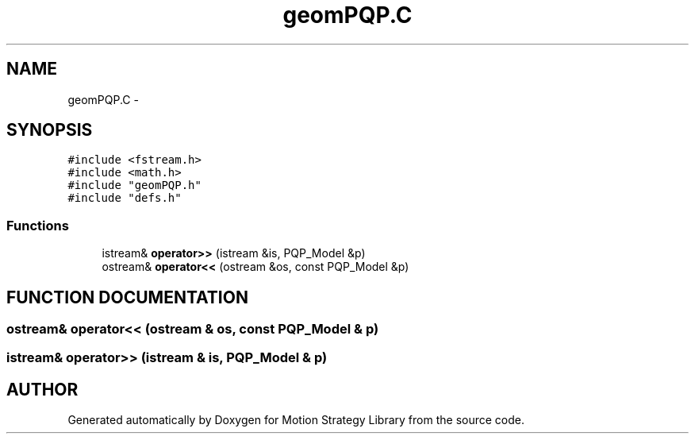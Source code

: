 .TH "geomPQP.C" 3 "8 Nov 2001" "Motion Strategy Library" \" -*- nroff -*-
.ad l
.nh
.SH NAME
geomPQP.C \- 
.SH SYNOPSIS
.br
.PP
\fC#include <fstream.h>\fR
.br
\fC#include <math.h>\fR
.br
\fC#include "geomPQP.h"\fR
.br
\fC#include "defs.h"\fR
.br

.SS Functions

.in +1c
.ti -1c
.RI "istream& \fBoperator>>\fR (istream &is, PQP_Model &p)"
.br
.ti -1c
.RI "ostream& \fBoperator<<\fR (ostream &os, const PQP_Model &p)"
.br
.in -1c
.SH FUNCTION DOCUMENTATION
.PP 
.SS ostream& operator<< (ostream & os, const PQP_Model & p)
.PP
.SS istream& operator>> (istream & is, PQP_Model & p)
.PP
.SH AUTHOR
.PP 
Generated automatically by Doxygen for Motion Strategy Library from the source code.